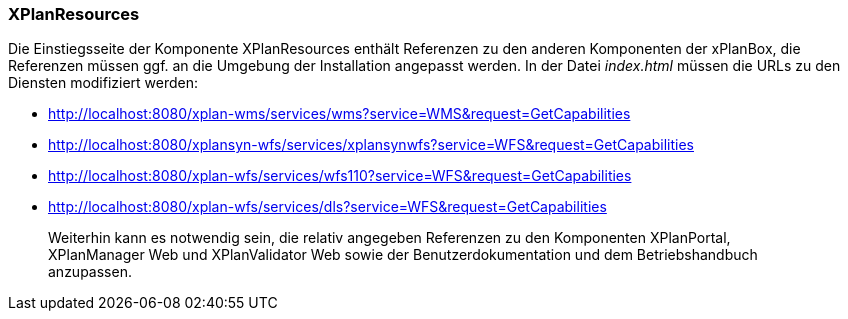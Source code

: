 === XPlanResources


Die Einstiegsseite der Komponente XPlanResources enthält Referenzen zu
den anderen Komponenten der xPlanBox, die Referenzen müssen ggf. an die
Umgebung der Installation angepasst werden. In der Datei _index.html_
müssen die URLs zu den Diensten modifiziert werden: 

* http://localhost:8080/xplan-wms/services/wms?service=WMS&request=GetCapabilities
* http://localhost:8080/xplansyn-wfs/services/xplansynwfs?service=WFS&request=GetCapabilities
* http://localhost:8080/xplan-wfs/services/wfs110?service=WFS&request=GetCapabilities
* http://localhost:8080/xplan-wfs/services/dls?service=WFS&request=GetCapabilities

_______________________________________________________________________________________________________________________________________________________________________________________________________________
Weiterhin kann es notwendig sein, die relativ angegeben Referenzen zu
den Komponenten XPlanPortal, XPlanManager Web und XPlanValidator Web
sowie der Benutzerdokumentation und dem Betriebshandbuch anzupassen.
_______________________________________________________________________________________________________________________________________________________________________________________________________________
